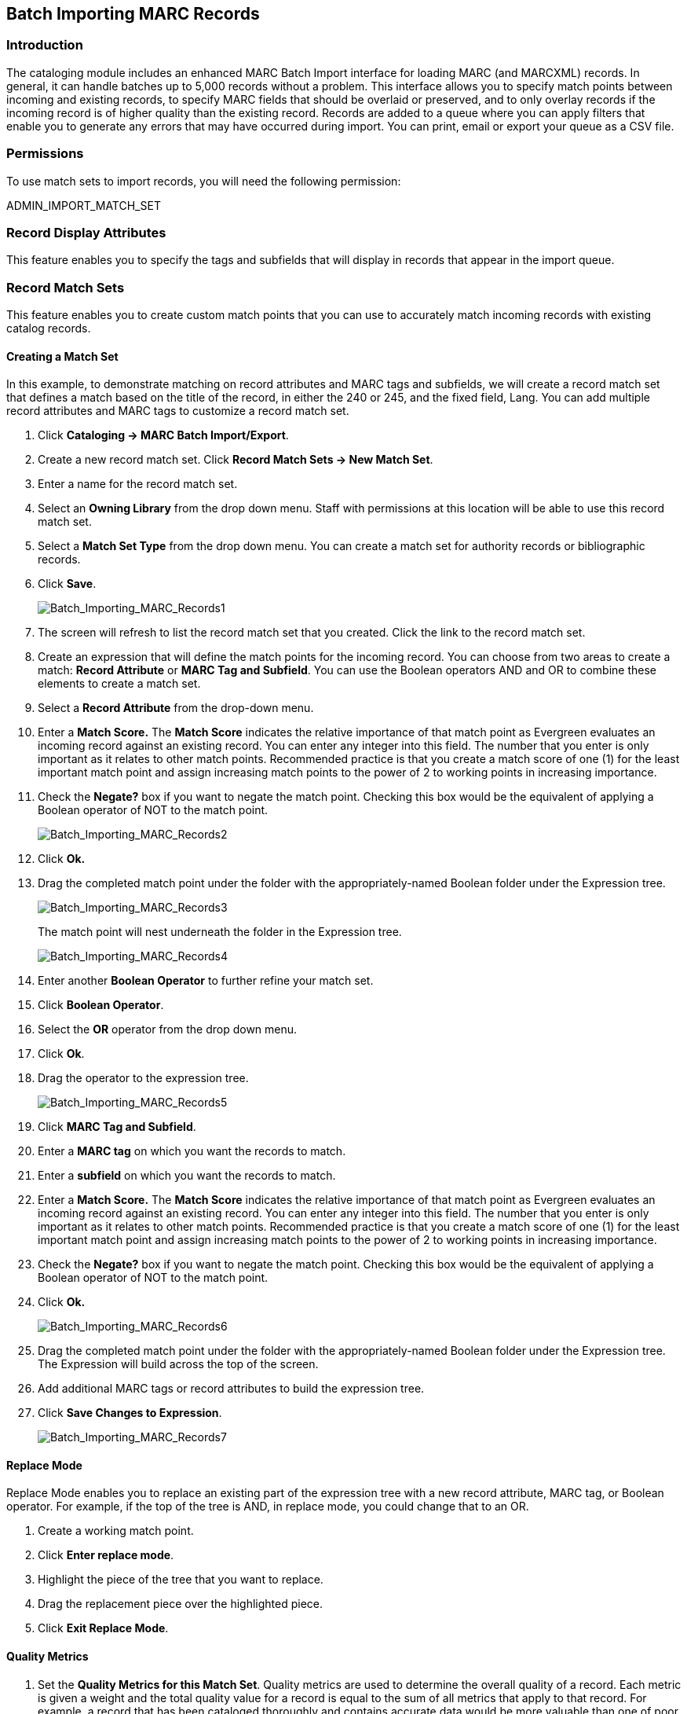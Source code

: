 Batch Importing MARC Records
----------------------------

Introduction
~~~~~~~~~~~~

indexterm:[MARC records,importing,using the staff client]

[[batchimport]]
The cataloging module includes an enhanced MARC Batch Import interface for
loading MARC (and MARCXML) records. In general, it can handle batches up to 5,000 records
without a problem. This interface allows you to specify match points
between incoming and existing records, to specify MARC fields that should be
overlaid or preserved, and to only overlay records if the incoming record is
of higher quality than the existing record. Records are added to a queue where
you can apply filters that enable you to generate any errors that may have
occurred during import. You can print, email or export your queue as a CSV file.

Permissions
~~~~~~~~~~~

To use match sets to import records, you will need the following permission:

ADMIN_IMPORT_MATCH_SET


Record Display Attributes
~~~~~~~~~~~~~~~~~~~~~~~~~

This feature enables you to specify the tags and subfields that will display in
records that appear in the import queue. 


[[matchsets]]
Record Match Sets
~~~~~~~~~~~~~~~~~

This feature enables you to create custom match points that you can use to
accurately match incoming records with existing catalog records.  
  
Creating a Match Set
^^^^^^^^^^^^^^^^^^^^

In this example, to demonstrate matching on record attributes and MARC tags and
subfields, we will create a record match set that defines a match based on the
title of the record, in either the 240 or 245, and the fixed field, Lang.  You
can add multiple record attributes and MARC tags to customize a record match
set.
 

. Click *Cataloging -> MARC Batch Import/Export*.

. Create a new record match set.  Click *Record Match Sets -> New Match Set*.

. Enter a name for the record match set.

. Select an *Owning Library* from the drop down menu.  Staff with permissions
at this location will be able to use this record match set.

. Select a *Match Set Type* from the drop down menu.  You can create a match
set for authority records or bibliographic records.

. Click *Save*.
+
image::media/Batch_Importing_MARC_Records1.jpg[Batch_Importing_MARC_Records1]

. The screen will refresh to list the record match set that you created. Click
the link to the record match set.

. Create an expression that will define the match points for the incoming
record.  You can choose from two areas to create a match: *Record Attribute* or
*MARC Tag and Subfield*.  You can use the Boolean operators AND and OR to
combine these elements to create a match set.

. Select a *Record Attribute* from the drop-down menu.

. Enter a *Match Score.*  The *Match Score* indicates the relative importance
of that match point as Evergreen evaluates an incoming record against an
existing record. You can enter any integer into this field.  The number that
you enter is only important as it relates to other match points.  Recommended
practice is that you create a match score of one (1) for the least important
match point and assign increasing match points to the power of 2 to working
points in increasing importance.

. Check the *Negate?* box if you want to negate the match point. Checking
this box would be the equivalent of applying a Boolean operator of NOT to the
match point.
+
image::media/Batch_Importing_MARC_Records2.jpg[Batch_Importing_MARC_Records2]

. Click *Ok.*

. Drag the completed match point under the folder with the
appropriately-named Boolean folder under the Expression tree.
+
image::media/Batch_Importing_MARC_Records3.jpg[Batch_Importing_MARC_Records3]
+
The match point will nest underneath the folder in the Expression tree.
+
image::media/Batch_Importing_MARC_Records4.jpg[Batch_Importing_MARC_Records4]

. Enter another *Boolean Operator* to further refine your match set.

. Click *Boolean Operator*.

. Select the *OR* operator from the drop down menu.

. Click *Ok*.

. Drag the operator to the expression tree.
+
image::media/Batch_Importing_MARC_Records5.jpg[Batch_Importing_MARC_Records5]

. Click *MARC Tag and Subfield*.

. Enter a *MARC tag* on which you want the records to match.

. Enter a *subfield* on which you want the records to match.

. Enter a *Match Score.*  The *Match Score* indicates the relative importance
of that match point as Evergreen evaluates an incoming record against an
existing record. You can enter any integer into this field.  The number that
you enter is only important as it relates to other match points.  Recommended
practice is that you create a match score of one (1) for the least important
match point and assign increasing match points to the power of 2 to working
points in increasing importance.

. Check the *Negate?* box if you want to negate the match point.  Checking
this box would be the equivalent of applying a Boolean operator of NOT to the
match point.

. Click *Ok.*
+
image::media/Batch_Importing_MARC_Records6.jpg[Batch_Importing_MARC_Records6]

. Drag the completed match point under the folder with the
appropriately-named Boolean folder under the Expression tree. The Expression
will build across the top of the screen.

. Add additional MARC tags or record attributes to build the expression tree.

. Click *Save Changes to Expression*.
+
image::media/Batch_Importing_MARC_Records7.jpg[Batch_Importing_MARC_Records7]

Replace Mode
^^^^^^^^^^^^

Replace Mode enables you to replace an existing part of the expression tree
with a new record attribute, MARC tag, or Boolean operator.  For example, if
the top of the tree is AND, in replace mode, you could change that to an OR.

. Create a working match point.

. Click *Enter replace mode*.

. Highlight the piece of the tree that you want to replace.

. Drag the replacement piece over the highlighted piece.

. Click *Exit Replace Mode*.


Quality Metrics
^^^^^^^^^^^^^^^

. Set the *Quality Metrics for this Match Set*.  Quality metrics are used to
determine the overall quality of a record.  Each metric is given a weight and
the total quality value for a record is equal to the sum of all metrics that
apply to that record.  For example, a record that has been cataloged thoroughly
and contains accurate data would be more valuable than one of poor quality. You
may want to ensure that the incoming record is of the same or better quality
than the record that currently exists in your catalog; otherwise, you may want
the match to fail.  The quality metric is optional.

. You can create quality metrics based on the record attribute or the MARC Tag
and Subfield.

. Click *Record Attribute.*

. Select an attribute from the drop down menu.

. Enter a value for the attribute.

. Enter a match score.  You can enter any integer into this field. The number
that you enter is only important as it relates to other quality values for the
current configuration.  Higher scores would indicate increasing quality of
incoming records. You can, as in the expression match score, increase the
quality points by increasing subsequent records by a power of 2 (two).

. Click *Ok*.
+
image::media/Batch_Importing_MARC_Records8.jpg[Batch_Importing_MARC_Records8]

Merge/Overlay Profiles
~~~~~~~~~~~~~~~~~~~~~~

If Evergreen finds a match for an incoming record in the database, you need to identify which fields should be replaced, which should be preserved, and which should be added to the record.
Click the Merge/Overlay Profiles button to create a profile that contains this information.

You can use these profiles when importing records through the MARC Batch Importer or Acquisitions Load MARC Order Records interface.

You can create a new profile by clicking the New Merge Profile button. Available options for handling the fields include:

. _Preserve specification_ - fields in the existing record that should be preserved.

. _Replace specification_ - fields in existing record that should be replaced by those in the incoming record.

. _Add specification_ - fields from incoming record that should be added to existing record (in addition to any already there.)

. _Remove specification_ - fields that should be removed from incoming record.

. _Update bib source_ - If this value is false, just the bibliographic data will be updated when you overlay a new MARC record.  If it is true, then Evergreen will also update
the record's bib source to the one you select on import; the last edit date to the date the new record is imported, and the last editor to the person who imported the new
record.

You can add multiple tags to the specification options, separating each tag with a comma.


Import Item Attributes
~~~~~~~~~~~~~~~~~~~~~~
If you are importing copies with your records, you will need to map the data in
your holdings tag to fields in the copy record. Click the *Holdings Import
Profile* button to map this information.

. Click the *New Definition* button to create a new mapping for the holdings tag.
. Add a *Name* for the definition.
. Use the *Tag* field to identify the MARC tag that contains your holdings
  information.
. Add the subfields that contain specific copy information to the appropriate
  copy field.
. At a minimum, you should add the subfields that identify the *Circulating
Library*, the *Owning Library*, the *Call Number* and the *Barcode*.

NOTE: All fields (except for Name and Tag) can contain a MARC subfield code
(such as "a") or an XPATH query. You can also use the
related library settings to set defaults for some of these fields.

image::media/batch_import_profile.png[Partial Screenshot of a Holdings Import Profile]

.Holdings Import Profile Fields
[options="header"]
|=============================
|Field | Recommended | Description
|Name | Yes | Name you will choose from the MARC Batch Import screen
|Tag | Yes | MARC Holdings Tag/Field (e.g. 949). Use the Tag field to
identify the MARC tag that contains your holdings information.
|Barcode | Yes |
|Call Number | Yes |
|Circulating Library | Yes |
|Owning Library | Yes |
|Alert Message ||
|Circulate ||
|Circulate As MARC Type ||
|Circulation Modifier ||
|Copy Number ||
|Deposit ||
|Deposit Amount ||
|Holdable ||
|OPAC Visible ||
|Overlay Match ID || The copy ID of an existing copy to overlay
|Parts Data || Of the format `PART LABEL 1\|PART LABEL 2`.
|Price ||
|Private Note ||
|Public Note ||
|Reference ||
|Shelving Location ||
|Stat Cat Data || Of the format `CATEGORY 1\|VALUE 1\|\|CATEGORY 2\|VALUE 2`.
If you are overlaying existing copies which already have stat cats
attached to them, the overlay process will keep those values unless the
incoming copies contain updated values for matching categories.
|Status ||
|=============================


Import Records
~~~~~~~~~~~~~~

The *Import Records* interface incorporates record match sets, quality metrics,
more merging options, and improved ways to manage your queue.  In this example,
we will import a batch of records.  One of the records in the queue will
contain a matching record in the catalog that is of lower quality than the
incoming record.  We will import the record according to the guidelines set by
our record match set, quality metrics, and merge/overlay choices that we will
select.

. Select a *Record Type* from the drop down menu.

. Create a queue to which you can upload your records, or add you records to
an existing queue.  Queues are linked to match sets and a holdings import
profile. You cannot change a holdings import or record match set for a queue.

. Select a *Record Match Set* from the drop down menu.

. Select a *Holdings Import Profile* if you want to import holdings that are
attached to your records.

. Select a *Record Source* from the drop down menu.

. Select a *Merge Profile*.  Merge profiles enable you to specify which tags
should be removed or preserved in incoming records.

. Choose one of the following import options if you want to auto-import
records:

.. *Merge on Single Match* - Using the Record Match Set, Evergreen will only
attempt to perform the merge/overlay action if only one match was found in the
catalog.

.. *Merge on Best Match* - If more than one match is found in the catalog for a
given record, Evergreen will attempt to perform the merge/overlay action with
the best match as defined by the match score and quality metric.
+
NOTE: Quality ratio affects only the *Merge on Single Match* and *Merge on Best
Match* options.

. Enter a *Best/Single Match Minimum Quality Ratio.*  Divide the incoming
record quality score by the record quality score of the best match that might
exist in the catalog.  By default, Evergreen will assign any record a quality
score of 1 (one).  If you want to ensure that the inbound record is only
imported when it has a higher quality than the best match, then you must enter
a ratio that is higher than 1.  For example, if you want the incoming record to
have twice the quality of an existing record, then you should enter a 2 (two)
in this field.  If you want to bypass all quality restraints, enter a 0 (zero)
in this field.

. Select an *Insufficient Quality Fall-Through Profile* if desired.  This
field enables you to indicate that if the inbound record does not meet the
configured quality standards, then you may still import the record using an
alternate merge profile.  This field is typically used for selecting a merge
profile that allows the user to import holdings attached to a lower quality
record without replacing the existing (target) record with the incoming record.
This field is optional.  

. Under *Copy Import Actions*, choose _Auto-overlay In-process Acquisitions
Copies_ if you want to overlay temporary copies that were created by the
Acquisitions module.  The system will attempt to overlay copies that:

* have associated lineitem details (that is, they were created by the acquisitions process),
* that lineitem detail has the same owning_lib as the incoming copy's owning_lib, and
* the current copy associated with that lineitem detail is _In process_.

. *Browse* to find the appropriate file, and click *Upload*.  The file will
be uploaded to a queue. The file can be in either MARC or MARCXML format.
+
image::media/marc_batch_import_acq_overlay.png[Batch Importing MARC Records]

. The screen will display records that have been uploaded to your queue. Above
the table there are three sections:
  * *Queue Actions* lists common actions for this queue. _Export Non-Imported
Records_ will export a MARC file of records that failed to import, allowing
those records to be edited as needed and imported separately. (Those
records can be viewed by clicking the _Limit to Non-Imported Records_
filter.)
  * *Queue Summary* shows a brief summary of the records included in the queue.
  * *Queue Filters* provides options for limiting which records display in the
table.
+
image::media/Batch_Importing_MARC_Records15.jpg[Batch_Importing_MARC_Records15]

. If Evergreen indicates that matching records exist, then click the
*Matches* link to view the matching records.  Check the box adjacent to the
existing record that you want to merge with the incoming record. 
+
image::media/Batch_Importing_MARC_Records10.jpg[Batch_Importing_MARC_Records10]

. Click *Back to Import Queue*.

. Check the boxes of the records that you want to import, and click *Import
Selected Records*, or click *Import All Records*.

. A pop up window will offer you the same import choices that were present on
the *Import Records* screen.  You can choose one of the import options, or
click *Import*.
+
image::media/marc_batch_import_popup.png[Batch Importing MARC Records Popup]

. The screen will refresh.  The *Queue Summary* indicates that the record was
imported.  The *Import Time* column records the date that the record was
imported. Also, the *Imported As* column should now display the database ID (also known as the bib record number) for the imported record.
+
image::media/Batch_Importing_MARC_Records12.jpg[Batch_Importing_MARC_Records12] 

. You can confirm that the record was imported by using the value of the *Imported As* column by selecting the menu *Cataloging* -> *Retrieve title by database ID* and using the supplied *Imported As* number. Alternatively, you can search the catalog to confirm that the record was imported.
+
image::media/Batch_Importing_MARC_Records14.jpg[Batch_Importing_MARC_Records14] 


Default Values for Item Import 
~~~~~~~~~~~~~~~~~~~~~~~~~~~~~~

Evergreen now supports additional functionality for importing items through *Cataloging* -> *MARC Batch Import/Export*.  When items are imported via a *Holdings Import Profile* in *Cataloging* -> *MARC Batch Import/Export*, Evergreen will create an item-level record for each copy.  If an item barcode, call number, copy location, or circulation modifier is not set in the embedded holdings, Evergreen will apply a default value based on the configured Library Settings.  A default prefix can be applied to the auto-generated call numbers and item barcodes.

The following *Library Settings* can be configured to apply these default values to imported items:

* *Vandelay: Generate Default Barcodes* —Auto-generate default item barcodes when no item barcode is present

* *Vandelay: Default Barcode Prefix* —Apply this prefix to any auto-generated item barcodes

* *Vandelay: Generate Default Call Numbers* —Auto-generate default item call numbers when no item call number is present

* *Vandelay: Default Call Number Prefix* —Apply this prefix to any auto-generated item call numbers

* *Vandelay: Default Copy Location* —Default copy location value for imported items

* *Vandelay: Default Circulation Modifier* —Default circulation modifier value for imported items


